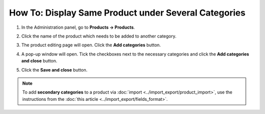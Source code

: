 *****************************************************
How To: Display Same Product under Several Categories
*****************************************************

#. In the Administration panel, go to **Products → Products**.

#. Click the name of the product which needs to be added to another category.

#. The product editing page will open. Click the **Add categories** button.

#. A pop-up window will open. Tick the checkboxes next to the necessary categories and click the **Add categories and close** button.

#. Click the **Save and close** button.

   .. image:: img/add_categories.png
       :align: center
       :alt: General tab of the edit product page

.. note::

    To add **secondary categories** to a product via :doc:`import <../import_export/product_import>`, use the instructions from the :doc:`this article <../import_export/fields_format>`.
